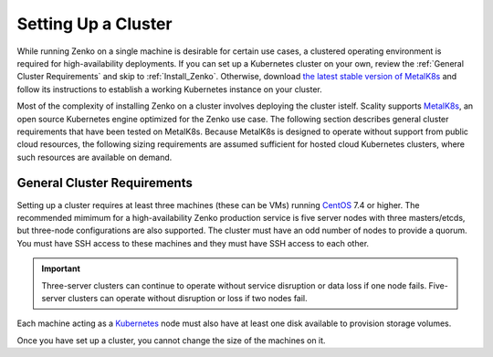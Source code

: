 .. _Setting Up a Cluster:

Setting Up a Cluster
====================

While running Zenko on a single machine is desirable for certain use cases, a
clustered operating environment is required for high-availability deployments.
If you can set up a Kubernetes cluster on your own, review the :ref:`General
Cluster Requirements` and skip to :ref:`Install_Zenko`. Otherwise, download `the
latest stable version of MetalK8s
<https://github.com/scality/metalk8s/releases>`_ and follow its instructions to
establish a working Kubernetes instance on your cluster.

.. note: 

   Zenko 1.1 and later are not compatible with Kubernetes instances before
   version |min_kubernetes|. Scality recommends MetalK8s 2.4 or later, which
   satisfies this requirement.

Most of the complexity of installing Zenko on a cluster involves deploying the
cluster istelf. Scality supports MetalK8s_, an open source Kubernetes engine
optimized for the Zenko use case. The following section describes general
cluster requirements that have been tested on MetalK8s. Because MetalK8s is
designed to operate without support from public cloud resources, the following
sizing requirements are assumed sufficient for hosted cloud Kubernetes 
clusters, where such resources are available on demand.

.. _General Cluster Requirements:

General Cluster Requirements
----------------------------

Setting up a cluster requires at least three machines (these can be VMs) running
CentOS_ 7.4 or higher. The recommended mimimum for a high-availability Zenko
production service is five server nodes with three masters/etcds, but three-node
configurations are also supported. The cluster must have an odd number of nodes to provide a
quorum. You must have SSH access to these machines and they must have SSH access
to each other.

.. important::
   
   Three-server clusters can continue to operate without service disruption or
   data loss if one node fails. Five-server clusters can operate without
   disruption or loss if two nodes fail.

Each machine acting as a Kubernetes_ node must also have at least one disk
available to provision storage volumes.

Once you have set up a cluster, you cannot change the size of the machines on
it.

.. _MetalK8s: https://github.com/scality/metalk8s/
.. _CentOS: https://www.centos.org
.. _Kubernetes: https://kubernetes.io
